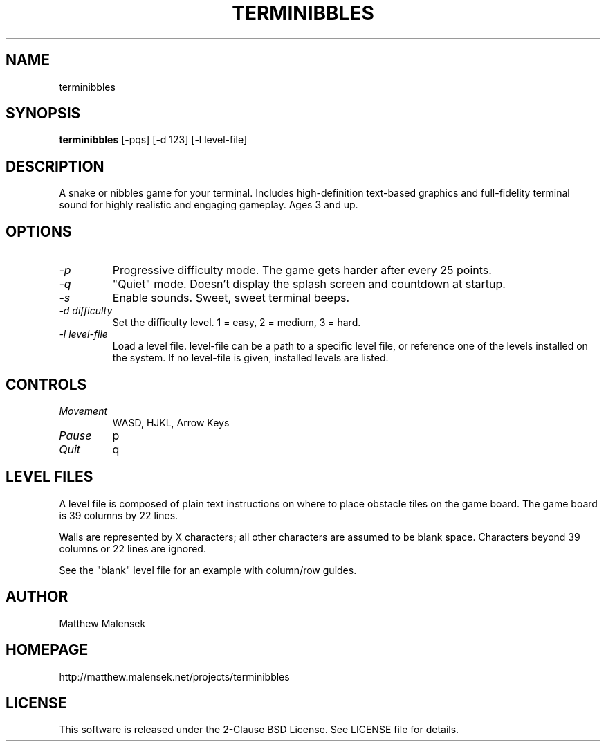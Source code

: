 .TH TERMINIBBLES 1 "March, 2013"
.SH NAME
terminibbles
.SH SYNOPSIS
.B terminibbles
[-pqs] [\-d 123] [-l level-file]
.SH DESCRIPTION
A snake or nibbles game for your terminal.  Includes high-definition text-based
graphics and full-fidelity terminal sound for highly realistic and engaging
gameplay.  Ages 3 and up.
.SH OPTIONS
.TP
.I "\-p"
Progressive difficulty mode.  The game gets harder after every 25 points.
.TP
.I "\-q"
"Quiet" mode.  Doesn't display the splash screen and countdown at startup.
.TP
.I "\-s"
Enable sounds.  Sweet, sweet terminal beeps.
.TP
.I "\-d difficulty"
Set the difficulty level. 1 = easy, 2 = medium, 3 = hard.
.TP
.I "\-l level-file
Load a level file.  level-file can be a path to a specific level file, or
reference one of the levels installed on the system.  If no level-file is given,
installed levels are listed.
.SH CONTROLS
.TP
.I "Movement"
WASD, HJKL, Arrow Keys
.TP
.I "Pause"
p
.TP
.I "Quit"
q
.SH LEVEL FILES
A level file is composed of plain text instructions on where to place obstacle
tiles on the game board.  The game board is 39 columns by 22 lines.

Walls are represented by X characters; all other characters are assumed to be
blank space.  Characters beyond 39 columns or 22 lines are ignored.

See the "blank" level file for an example with column/row guides.
.SH AUTHOR
Matthew Malensek
.SH HOMEPAGE
http://matthew.malensek.net/projects/terminibbles
.SH LICENSE
This software is released under the 2-Clause BSD License.  See LICENSE file for
details.

